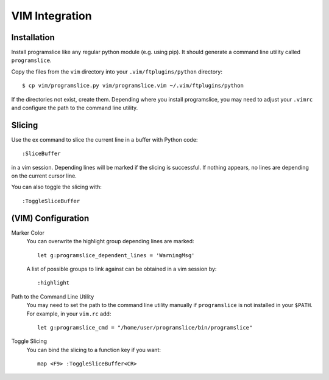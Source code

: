 ..  _vim-integration:

VIM Integration
===============

Installation
------------

Install programslice like any regular python module (e.g. using pip). It
should generate a command line utility called ``programslice``.

Copy the files from the ``vim`` directory into your
``.vim/ftplugins/python`` directory::

    $ cp vim/programslice.py vim/programslice.vim ~/.vim/ftplugins/python

If the directories not exist, create them. Depending where you install
programslice, you may need to adjust your ``.vimrc`` and configure the
path to the command line utility.

Slicing
-------

Use the ex command to slice the current line in a buffer with Python
code::

    :SliceBuffer

in a vim session. Depending lines will be marked if the slicing is
successful. If nothing appears, no lines are depending on the current
cursor line.

You can also toggle the slicing with::

    :ToggleSliceBuffer


(VIM) Configuration
-------------------

Marker Color
    You can overwrite the highlight group depending lines are marked::

        let g:programslice_dependent_lines = 'WarningMsg'

    A list of possible groups to link against can be obtained in a vim
    session by::

        :highlight

Path to the Command Line Utility
    You may need to set the path to the command line utility manually if
    ``programslice`` is not installed in your ``$PATH``. For example, in
    your ``vim.rc`` add::

        let g:programslice_cmd = "/home/user/programslice/bin/programslice"

Toggle Slicing
    You can bind the slicing to a function key if you want::

        map <F9> :ToggleSliceBuffer<CR>
